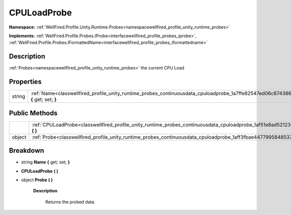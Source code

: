.. _classwellfired_profile_unity_runtime_probes_continuousdata_cpuloadprobe:

CPULoadProbe
=============

**Namespace:** :ref:`WellFired.Profile.Unity.Runtime.Probes<namespacewellfired_profile_unity_runtime_probes>`

**Implements:** :ref:`WellFired.Profile.Probes.IProbe<interfacewellfired_profile_probes_iprobe>`, :ref:`WellFired.Profile.Probes.IFormattedName<interfacewellfired_profile_probes_iformattedname>`


Description
------------

:ref:`Probes<namespacewellfired_profile_unity_runtime_probes>` the current CPU Load 

Properties
-----------

+-------------+------------------------------------------------------------------------------------------------------------------------------------------------+
|string       |:ref:`Name<classwellfired_profile_unity_runtime_probes_continuousdata_cpuloadprobe_1a7ffe82547ed06c874386632088192e7c>` **{** get; set; **}**   |
+-------------+------------------------------------------------------------------------------------------------------------------------------------------------+

Public Methods
---------------

+-------------+-----------------------------------------------------------------------------------------------------------------------------------------------+
|             |:ref:`CPULoadProbe<classwellfired_profile_unity_runtime_probes_continuousdata_cpuloadprobe_1af51e8ad52123e99db50e4fb39536c467>` **(**  **)**   |
+-------------+-----------------------------------------------------------------------------------------------------------------------------------------------+
|object       |:ref:`Probe<classwellfired_profile_unity_runtime_probes_continuousdata_cpuloadprobe_1aff3fbae44779958485371da0d3ce5414>` **(**  **)**          |
+-------------+-----------------------------------------------------------------------------------------------------------------------------------------------+

Breakdown
----------

.. _classwellfired_profile_unity_runtime_probes_continuousdata_cpuloadprobe_1a7ffe82547ed06c874386632088192e7c:

- string **Name** **{** get; set; **}**

.. _classwellfired_profile_unity_runtime_probes_continuousdata_cpuloadprobe_1af51e8ad52123e99db50e4fb39536c467:

-  **CPULoadProbe** **(**  **)**

.. _classwellfired_profile_unity_runtime_probes_continuousdata_cpuloadprobe_1aff3fbae44779958485371da0d3ce5414:

- object **Probe** **(**  **)**

    **Description**

        Returns the probed data. 

